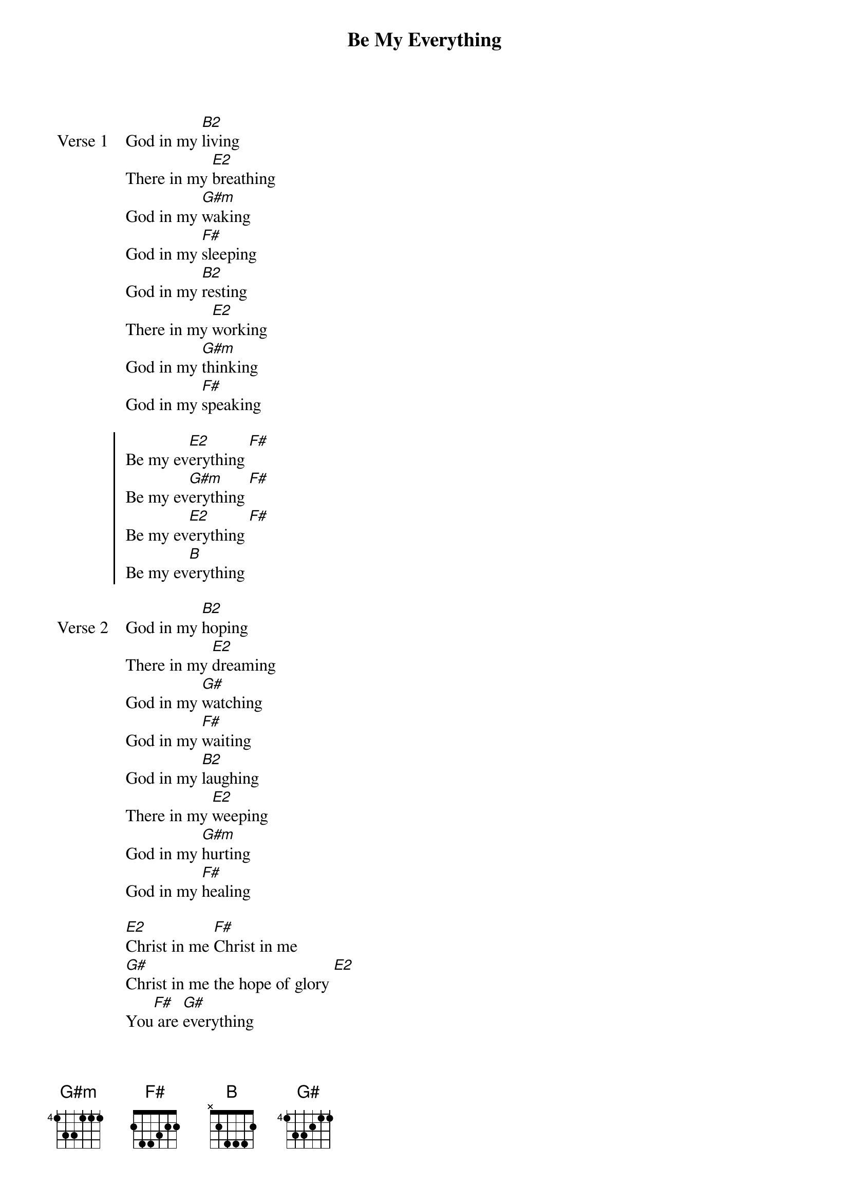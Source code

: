 {title: Be My Everything}
{artist: Tim Hughes}
{key: B}

{start_of_verse: Verse 1}
God in my [B2]living
There in my [E2]breathing
God in my [G#m]waking
God in my [F#]sleeping
God in my [B2]resting
There in my [E2]working
God in my [G#m]thinking
God in my [F#]speaking
{end_of_verse}

{start_of_chorus}
Be my ev[E2]erything [F#]
Be my ev[G#m]erything [F#]
Be my ev[E2]erything [F#]
Be my ev[B]erything
{end_of_chorus}

{start_of_verse: Verse 2}
God in my [B2]hoping
There in my [E2]dreaming
God in my [G#]watching
God in my [F#]waiting
God in my [B2]laughing
There in my [E2]weeping
God in my [G#m]hurting
God in my [F#]healing
{end_of_verse}

{start_of_bridge}
[E2]Christ in me [F#]Christ in me
[G#]Christ in me the hope of glory [E2]
You[F#] are [G#]everything
{end_of_bridge}
